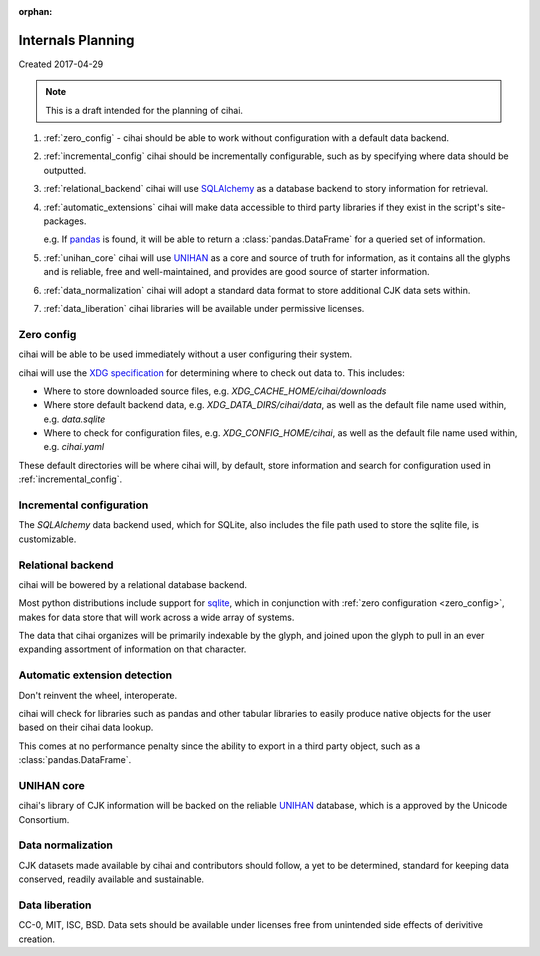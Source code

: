 :orphan:

.. _lore/2017/spec:

==================
Internals Planning
==================

Created 2017-04-29

.. note::

    This is a draft intended for the planning of cihai.


1. :ref:`zero_config` - cihai should be able to work without configuration with a
   default data backend.
2. :ref:`incremental_config` cihai should be incrementally configurable, such as
   by specifying where data should be outputted.
3. :ref:`relational_backend` cihai will use `SQLAlchemy`_ as a database backend
   to story information for retrieval.
4. :ref:`automatic_extensions` cihai will make data accessible to third party libraries if they exist
   in the script's site-packages.

   e.g. If `pandas`_ is found, it will be able to return a
   :class:`pandas.DataFrame` for a queried set of information.
5. :ref:`unihan_core` cihai will use `UNIHAN`_ as a core and source of truth for
   information, as it contains all the glyphs and is reliable, free and
   well-maintained, and provides are good source of starter information.
6. :ref:`data_normalization` cihai will adopt a standard data format to store additional CJK data
   sets within.
7. :ref:`data_liberation` cihai libraries will be available under
   permissive licenses.

.. _zero_config:

Zero config
-----------

cihai will be able to be used immediately without a user configuring their
system.

cihai will use the `XDG specification`_ for determining where to check out
data to. This includes:

- Where to store downloaded source files, e.g. *XDG_CACHE_HOME/cihai/downloads*
- Where store default backend data, e.g. *XDG_DATA_DIRS/cihai/data*, as
  well as the default file name used within, e.g. *data.sqlite*
- Where to check for configuration files, e.g. *XDG_CONFIG_HOME/cihai*, as
  well as the default file name used within, e.g. *cihai.yaml*

These default directories will be where cihai will, by default, store
information and search for configuration used in :ref:`incremental_config`.

.. _incremental_config:

Incremental configuration
-------------------------

The `SQLAlchemy` data backend used, which for SQLite, also includes the file
path used to store the sqlite file, is customizable.

.. _XDG Specification: https://standards.freedesktop.org/basedir-spec/basedir-spec-latest.html

.. _relational_backend:

Relational backend
------------------

cihai will be bowered by a relational database backend.

Most python distributions include support for `sqlite`_, which in
conjunction with :ref:`zero configuration <zero_config>`, makes for data
store that will work across a wide array of systems.

The data that cihai organizes will be primarily indexable by the glyph,
and joined upon the glyph to pull in an ever expanding assortment of
information on that character.

.. _automatic_extensions:

Automatic extension detection
-----------------------------

Don't reinvent the wheel, interoperate.

cihai will check for libraries such as pandas and other tabular libraries
to easily produce native objects for the user based on their cihai data
lookup.

This comes at no performance penalty since the ability to export in a
third party object, such as a :class:`pandas.DataFrame`.

.. _UNIHAN_core:

UNIHAN core
-----------

cihai's library of CJK information will be backed on the reliable
`UNIHAN`_ database, which is a approved by the Unicode Consortium.

.. _data_normalization:

Data normalization
------------------

CJK datasets made available by cihai and contributors should follow, a yet
to be determined, standard for keeping data conserved, readily available and
sustainable.

.. _data_liberation:

Data liberation
---------------

CC-0, MIT, ISC, BSD. Data sets should be available under licenses free
from unintended side effects of derivitive creation.

.. _sqlite: https://sqlite.org/
.. _pandas: http://pandas.pydata.org/
.. _SQLAlchemy: https://www.sqlalchemy.org
.. _UNIHAN: http://www.unicode.org/reports/tr38/
